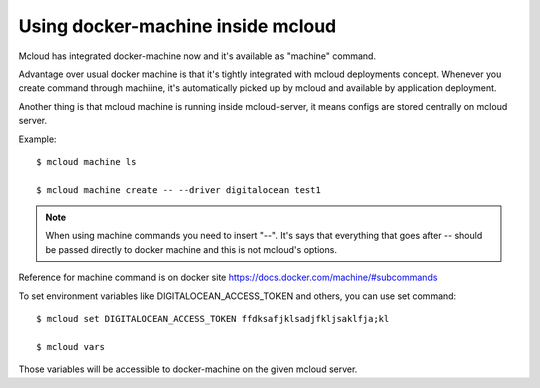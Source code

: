 

Using docker-machine inside mcloud
------------------------------------

Mcloud has integrated docker-machine now and it's available as "machine" command.

Advantage over usual docker machine is that it's tightly integrated with mcloud deployments concept.
Whenever you create command through machiine, it's automatically picked up
by mcloud and available by application deployment.

Another thing is that mcloud machine is running inside mcloud-server, it means configs
are stored centrally on mcloud server.


Example::

    $ mcloud machine ls

    $ mcloud machine create -- --driver digitalocean test1

.. note::
    When using machine commands you need to insert "--". It's says that everything that goes after --
    should be passed directly to docker machine and this is not mcloud's options.

Reference for machine command is on docker site https://docs.docker.com/machine/#subcommands

To set environment variables like DIGITALOCEAN_ACCESS_TOKEN and others, you can use set command::

    $ mcloud set DIGITALOCEAN_ACCESS_TOKEN ffdksafjklsadjfkljsaklfja;kl

    $ mcloud vars

Those variables will be accessible to docker-machine on the given mcloud server.